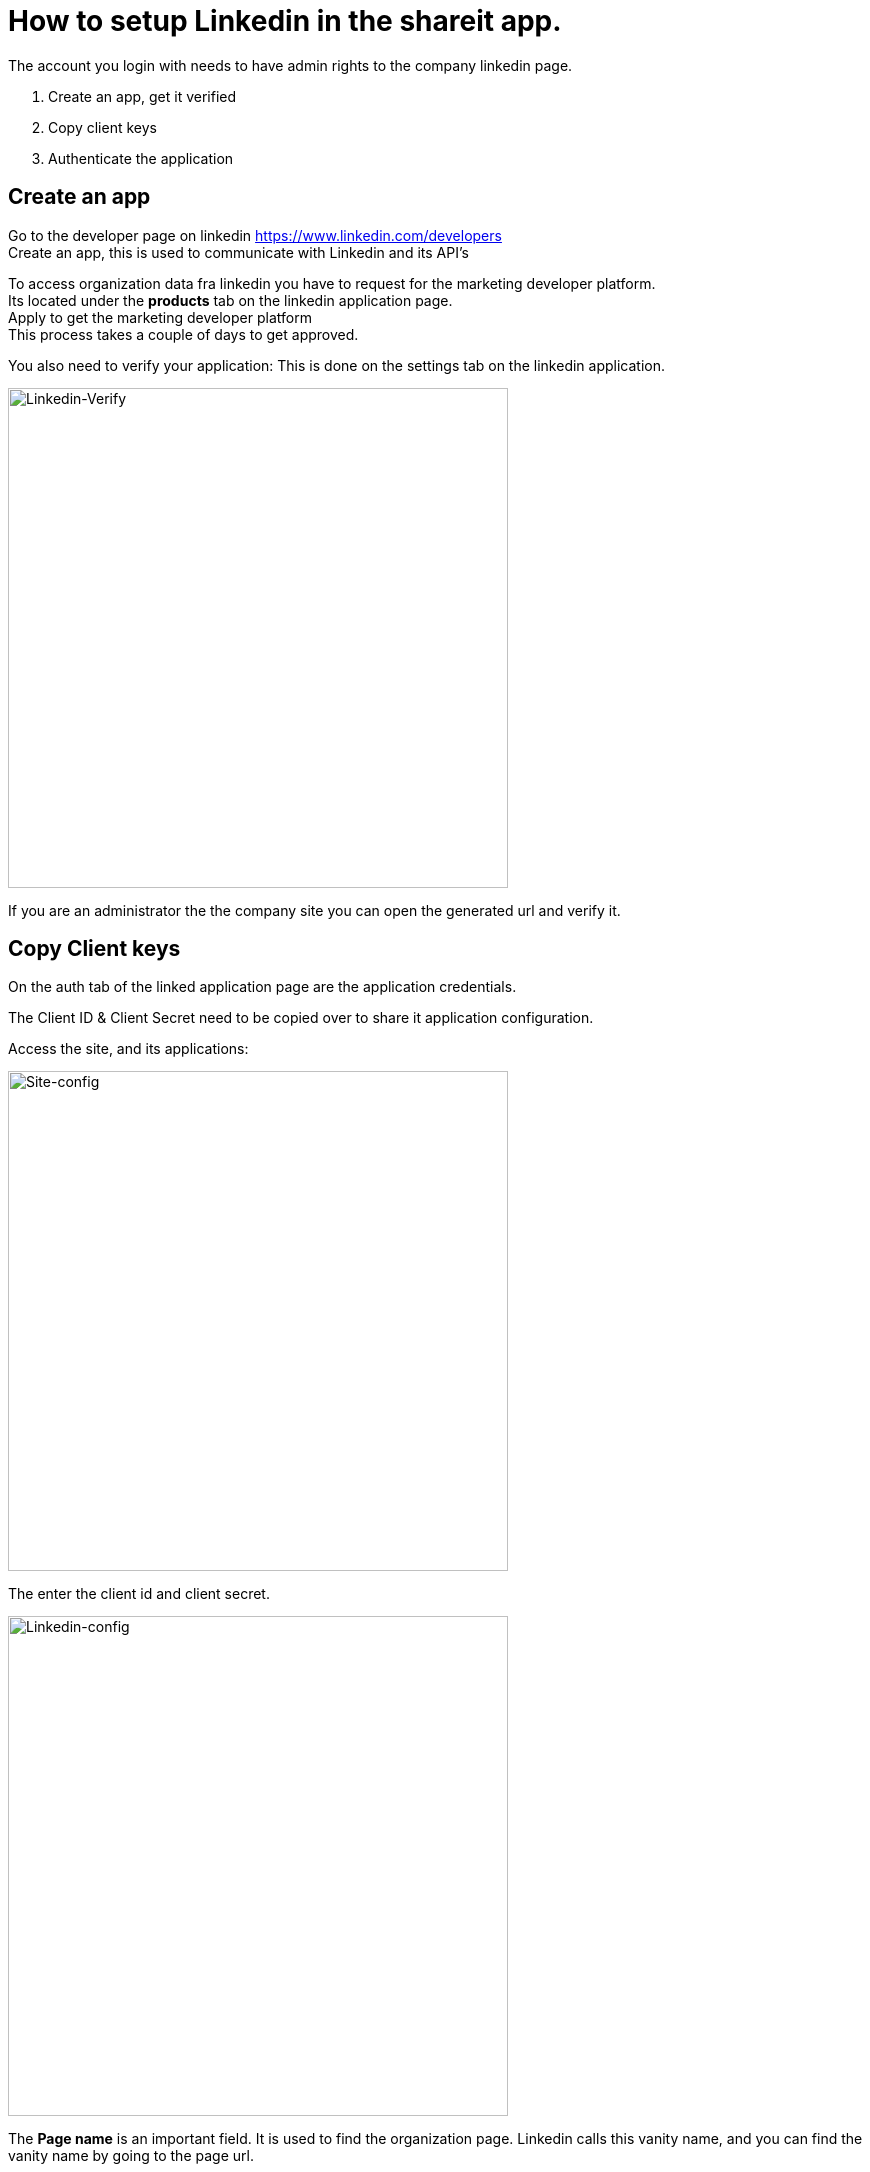 # How to setup Linkedin in the shareit app.

The account you login with needs to have admin rights to the company linkedin page.

1. Create an app, get it verified
2. Copy client keys
3. Authenticate the application

## Create an app
Go to the developer page on linkedin https://www.linkedin.com/developers +
Create an app, this is used to communicate with Linkedin and its API's

To access organization data fra linkedin you have to request for the marketing developer platform. +
Its located under the *products* tab on the linkedin application page. +
Apply to get the marketing developer platform +
This process takes a couple of days to get approved. 

You also need to verify your application: 
This is done on the settings tab on the linkedin application.

image:images/app-verify.png[Linkedin-Verify, 500]

If you are an administrator the the company site you can open the generated url and verify it.

## Copy Client keys
On the auth tab of the linked application page are the application credentials.

The Client ID & Client Secret need to be copied over to share it application configuration.

Access the site, and its applications:

image:images/site-config.png[Site-config, 500]

The enter the client id and client secret.

image:images/linkedin-config.png[Linkedin-config, 500]

The *Page name* is an important field. It is used to find the organization page.
Linkedin calls this vanity name, and you can find the vanity name by going to the page url.

Given this url: https://www.linkedin.com/company/devtestco1/ +
The vanity name is the last path in this url: "devtestco1" +
Find this value for the organization page, and add it to the *page name* field in the application settings.